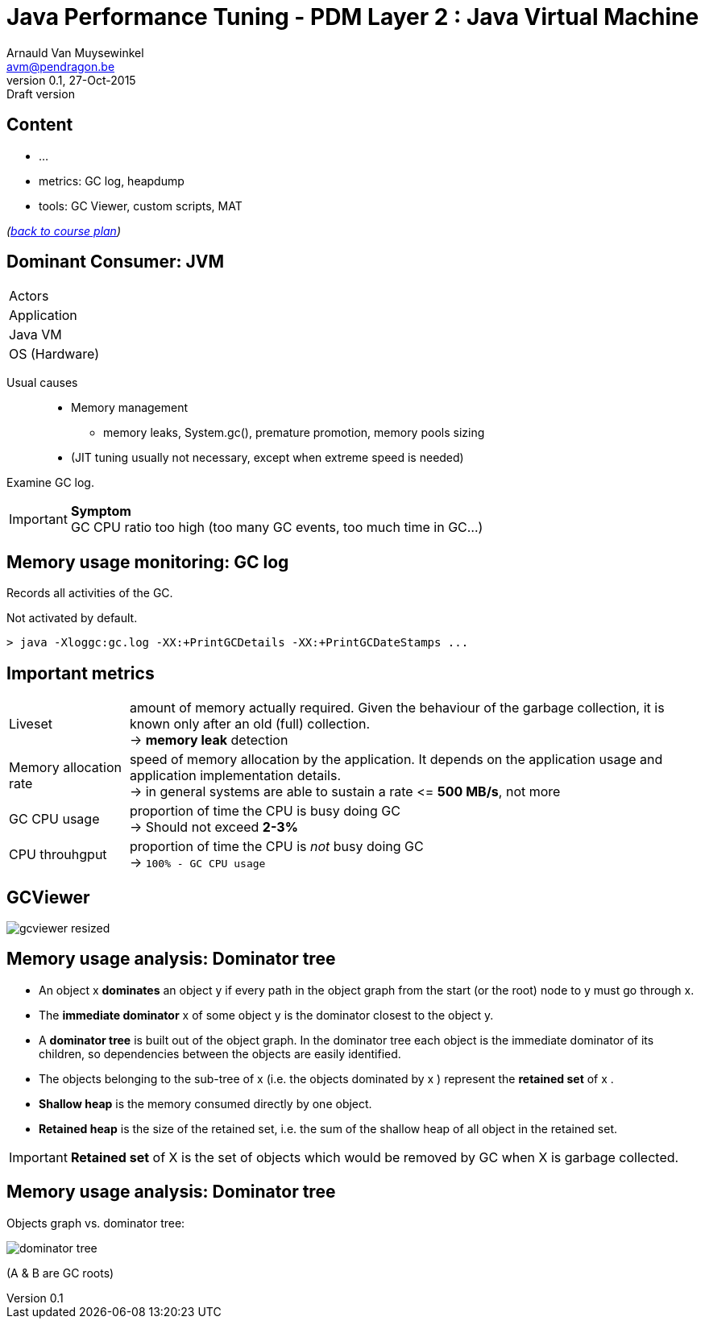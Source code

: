 // build_options: 
Java Performance Tuning - PDM Layer 2 : Java Virtual Machine
============================================================
Arnauld Van Muysewinkel <avm@pendragon.be>
v0.1, 27-Oct-2015: Draft version
:backend: slidy
//:theme: volnitsky
:data-uri:
:copyright: Creative-Commons-Zero (Arnauld Van Muysewinkel)
:icons:
:pdm-width: 25%
:tabletags-green.bodydata: <td style="background-color:palegreen;text-align:center">|</td>
:tabledef-default.green-style: tags="green"
:nil: pass:[</>]


Content
-------

* ...
* metrics: GC log, heapdump
* tools: GC Viewer, custom scripts, MAT

_(link:../0-extra/1-training_plan.html#_presentations[back to course plan])_


Dominant Consumer: JVM
----------------------

[width="{pdm-width}", halign="center", float="right"]
|===========
| Actors
| Application
g| Java VM
| OS (Hardware)
|===========

Usual causes::
* Memory management
** memory leaks, System.gc(), premature promotion, memory pools sizing
* (JIT tuning usually not necessary, except when extreme speed is needed)

Examine GC log.

IMPORTANT: *Symptom* +
GC CPU ratio too high (too many GC events, too much time in GC...)


Memory usage monitoring: GC log
-------------------------------

Records all activities of the GC.

Not activated by default.

[source, sh]
----
> java -Xloggc:gc.log -XX:+PrintGCDetails -XX:+PrintGCDateStamps ...
----


Important metrics
-----------------

[horizontal]
Liveset:: amount of memory actually required. Given the behaviour of the garbage collection,
it is known only after an old (full) collection. +
-> *memory leak* detection
Memory allocation rate:: speed of memory allocation by the application.
It depends on the application usage and application implementation details. +
-> in general systems are able to sustain a rate <{nil}= *500 MB/s*, not more
GC CPU usage:: proportion of time the CPU is busy doing GC +
-> Should not exceed *2-3%*
CPU throuhgput:: proportion of time the CPU is _not_ busy doing GC +
-> +100% - GC CPU usage+


GCViewer
--------

image:images/gcviewer-resized.gif[]


Memory usage analysis: Dominator tree
-------------------------------------

* An object x *dominates* an object y if every path in the object graph from the start (or the root) node to y must go through x.
* The *immediate dominator* x of some object y is the dominator closest to the object y.
* A *dominator tree* is built out of the object graph. In the dominator tree each object is the immediate dominator of its children, so dependencies between the objects are easily identified.
* The objects belonging to the sub-tree of x (i.e. the objects dominated by x ) represent the *retained set* of x .
* *Shallow heap* is the memory consumed directly by one object.
* *Retained heap* is the size of the retained set, i.e. the sum of the shallow heap of all object in the retained set.

IMPORTANT: *Retained set* of X is the set of objects which would be removed by GC when X is garbage collected.


Memory usage analysis: Dominator tree
-------------------------------------

Objects graph vs. dominator tree:

image:images/dominator_tree.png[]

(A & B are GC roots)
